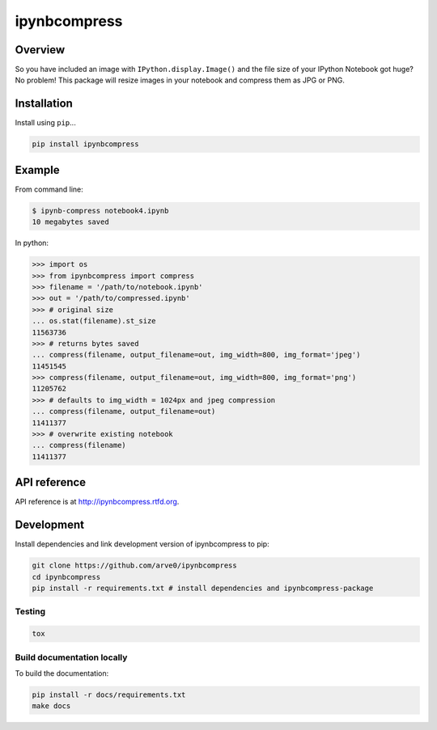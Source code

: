 ipynbcompress
=============

|build-status-image| |pypi-version| |wheel|

Overview
--------

So you have included an image with ``IPython.display.Image()`` and the
file size of your IPython Notebook got huge? No problem! This package
will resize images in your notebook and compress them as JPG or PNG.

Installation
------------

Install using ``pip``...

.. code:: bash

    pip install ipynbcompress

Example
-------

From command line:

.. code:: sh

    $ ipynb-compress notebook4.ipynb
    10 megabytes saved

In python:

.. code:: python

    >>> import os
    >>> from ipynbcompress import compress
    >>> filename = '/path/to/notebook.ipynb'
    >>> out = '/path/to/compressed.ipynb'
    >>> # original size
    ... os.stat(filename).st_size
    11563736
    >>> # returns bytes saved
    ... compress(filename, output_filename=out, img_width=800, img_format='jpeg')
    11451545
    >>> compress(filename, output_filename=out, img_width=800, img_format='png')
    11205762
    >>> # defaults to img_width = 1024px and jpeg compression
    ... compress(filename, output_filename=out)
    11411377
    >>> # overwrite existing notebook
    ... compress(filename)
    11411377

API reference
-------------

API reference is at http://ipynbcompress.rtfd.org.

Development
-----------

Install dependencies and link development version of ipynbcompress to
pip:

.. code:: bash

    git clone https://github.com/arve0/ipynbcompress
    cd ipynbcompress
    pip install -r requirements.txt # install dependencies and ipynbcompress-package

Testing
~~~~~~~

.. code:: bash

    tox

Build documentation locally
~~~~~~~~~~~~~~~~~~~~~~~~~~~

To build the documentation:

.. code:: bash

    pip install -r docs/requirements.txt
    make docs

.. |build-status-image| image:: https://secure.travis-ci.org/arve0/ipynbcompress.png?branch=master
   :target: http://travis-ci.org/arve0/ipynbcompress?branch=master
.. |pypi-version| image:: https://pypip.in/version/ipynbcompress/badge.svg
   :target: https://pypi.python.org/pypi/ipynbcompress
.. |wheel| image:: https://pypip.in/wheel/ipynbcompress/badge.svg
   :target: https://pypi.python.org/pypi/ipynbcompress
